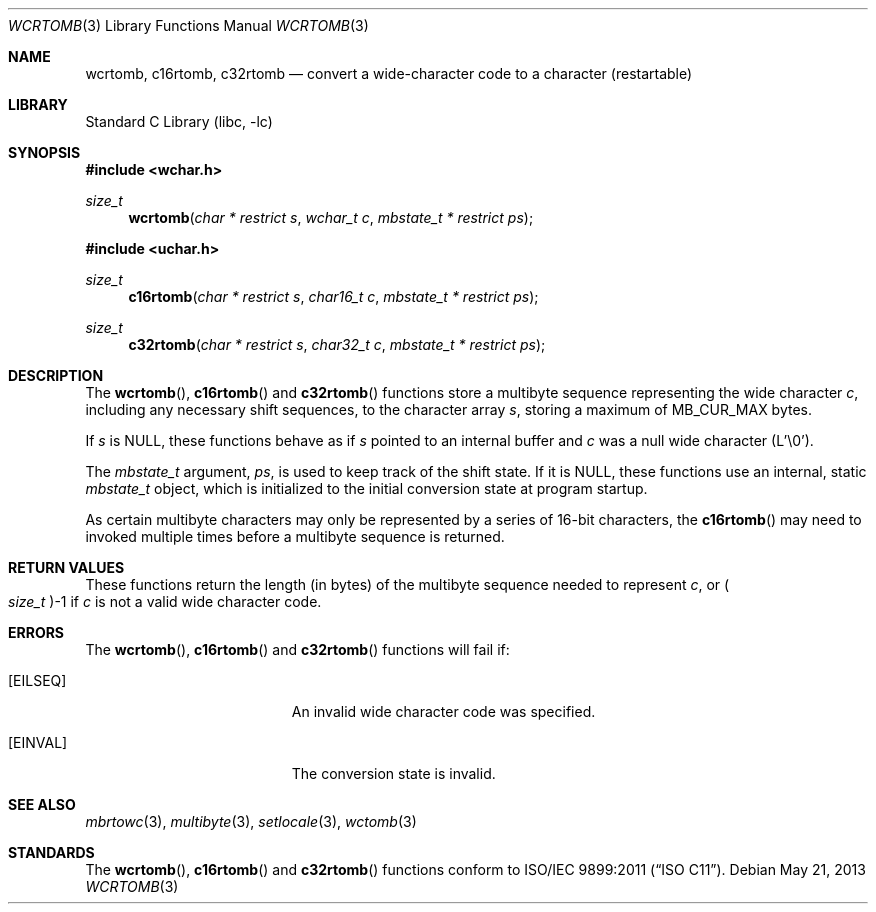 .\" Copyright (c) 2002-2004 Tim J. Robbins
.\" All rights reserved.
.\"
.\" Redistribution and use in source and binary forms, with or without
.\" modification, are permitted provided that the following conditions
.\" are met:
.\" 1. Redistributions of source code must retain the above copyright
.\"    notice, this list of conditions and the following disclaimer.
.\" 2. Redistributions in binary form must reproduce the above copyright
.\"    notice, this list of conditions and the following disclaimer in the
.\"    documentation and/or other materials provided with the distribution.
.\"
.\" THIS SOFTWARE IS PROVIDED BY THE AUTHOR AND CONTRIBUTORS ``AS IS'' AND
.\" ANY EXPRESS OR IMPLIED WARRANTIES, INCLUDING, BUT NOT LIMITED TO, THE
.\" IMPLIED WARRANTIES OF MERCHANTABILITY AND FITNESS FOR A PARTICULAR PURPOSE
.\" ARE DISCLAIMED.  IN NO EVENT SHALL THE AUTHOR OR CONTRIBUTORS BE LIABLE
.\" FOR ANY DIRECT, INDIRECT, INCIDENTAL, SPECIAL, EXEMPLARY, OR CONSEQUENTIAL
.\" DAMAGES (INCLUDING, BUT NOT LIMITED TO, PROCUREMENT OF SUBSTITUTE GOODS
.\" OR SERVICES; LOSS OF USE, DATA, OR PROFITS; OR BUSINESS INTERRUPTION)
.\" HOWEVER CAUSED AND ON ANY THEORY OF LIABILITY, WHETHER IN CONTRACT, STRICT
.\" LIABILITY, OR TORT (INCLUDING NEGLIGENCE OR OTHERWISE) ARISING IN ANY WAY
.\" OUT OF THE USE OF THIS SOFTWARE, EVEN IF ADVISED OF THE POSSIBILITY OF
.\" SUCH DAMAGE.
.\"
.\" $FreeBSD: releng/10.2/lib/libc/locale/wcrtomb.3 250883 2013-05-21 19:59:37Z ed $
.\"
.Dd May 21, 2013
.Dt WCRTOMB 3
.Os
.Sh NAME
.Nm wcrtomb ,
.Nm c16rtomb ,
.Nm c32rtomb
.Nd "convert a wide-character code to a character (restartable)"
.Sh LIBRARY
.Lb libc
.Sh SYNOPSIS
.In wchar.h
.Ft size_t
.Fn wcrtomb "char * restrict s" "wchar_t c" "mbstate_t * restrict ps"
.In uchar.h
.Ft size_t
.Fn c16rtomb "char * restrict s" "char16_t c" "mbstate_t * restrict ps"
.Ft size_t
.Fn c32rtomb "char * restrict s" "char32_t c" "mbstate_t * restrict ps"
.Sh DESCRIPTION
The
.Fn wcrtomb ,
.Fn c16rtomb
and
.Fn c32rtomb
functions store a multibyte sequence representing the
wide character
.Fa c ,
including any necessary shift sequences, to the
character array
.Fa s ,
storing a maximum of
.Dv MB_CUR_MAX
bytes.
.Pp
If
.Fa s
is
.Dv NULL ,
these functions behave as if
.Fa s
pointed to an internal buffer and
.Fa c
was a null wide character (L'\e0').
.Pp
The
.Ft mbstate_t
argument,
.Fa ps ,
is used to keep track of the shift state.
If it is
.Dv NULL ,
these functions use an internal, static
.Vt mbstate_t
object, which is initialized to the initial conversion state
at program startup.
.Pp
As certain multibyte characters may only be represented by a series of
16-bit characters, the
.Fn c16rtomb
may need to invoked multiple times before a multibyte sequence is
returned.
.Sh RETURN VALUES
These functions return the length (in bytes) of the multibyte sequence
needed to represent
.Fa c ,
or
.Po Vt size_t Pc Ns \-1
if
.Fa c
is not a valid wide character code.
.Sh ERRORS
The
.Fn wcrtomb ,
.Fn c16rtomb
and
.Fn c32rtomb
functions will fail if:
.Bl -tag -width Er
.It Bq Er EILSEQ
An invalid wide character code was specified.
.It Bq Er EINVAL
The conversion state is invalid.
.El
.Sh SEE ALSO
.Xr mbrtowc 3 ,
.Xr multibyte 3 ,
.Xr setlocale 3 ,
.Xr wctomb 3
.Sh STANDARDS
The
.Fn wcrtomb ,
.Fn c16rtomb
and
.Fn c32rtomb
functions conform to
.St -isoC-2011 .
